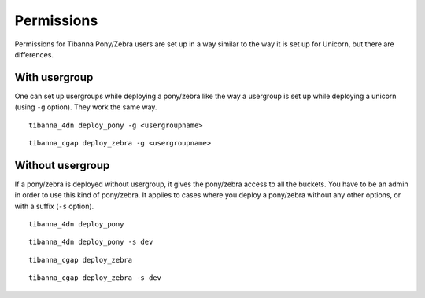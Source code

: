 ===========
Permissions
===========

Permissions for Tibanna Pony/Zebra users are set up in a way similar to the way it is set up for Unicorn, but there are differences.


With usergroup
++++++++++++++

One can set up usergroups while deploying a pony/zebra like the way a usergroup is set up while deploying a unicorn (using ``-g`` option). They work the same way.

::

    tibanna_4dn deploy_pony -g <usergroupname>


::    
    
    tibanna_cgap deploy_zebra -g <usergroupname>
    
    
Without usergroup
+++++++++++++++++

If a pony/zebra is deployed without usergroup, it gives the pony/zebra access to all the buckets. You have to be an admin in order to use this kind of pony/zebra. It applies to cases where you deploy a pony/zebra without any other options, or with a suffix (``-s`` option).

::

    tibanna_4dn deploy_pony

::

    tibanna_4dn deploy_pony -s dev
    
::

    tibanna_cgap deploy_zebra

::

    tibanna_cgap deploy_zebra -s dev
    
    
